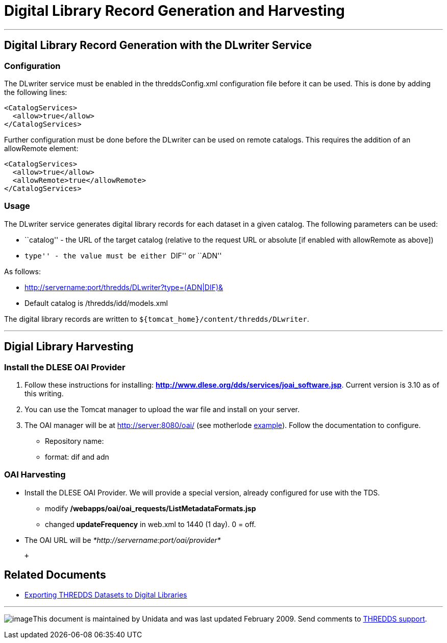 :source-highlighter: coderay
[[threddsDocs]]

= Digital Library Record Generation and Harvesting

'''''

== Digital Library Record Generation with the DLwriter Service

=== Configuration

The DLwriter service must be enabled in the threddsConfig.xml
configuration file before it can be used. This is done by adding the
following lines:

---------------------
<CatalogServices>
  <allow>true</allow>
</CatalogServices>
---------------------

Further configuration must be done before the DLwriter can be used on
remote catalogs. This requires the addition of an allowRemote element:

---------------------------------
<CatalogServices>
  <allow>true</allow>
  <allowRemote>true</allowRemote>
</CatalogServices>
---------------------------------

=== Usage

The DLwriter service generates digital library records for each dataset
in a given catalog. The following parameters can be used:

* ``catalog'' - the URL of the target catalog (relative to the request
URL or absolute [if enabled with allowRemote as above])
* ``type'' - the value must be either ``DIF'' or ``ADN''

As follows: +

* http://servername:port/thredds/DLwriter?type=(ADN|DIF)&[catalog=__catalog.xml__]
* Default catalog is /thredds/idd/models.xml

The digital library records are written to
`${tomcat_home}/content/thredds/DLwriter`.

'''''

== Digial Library Harvesting

=== Install the DLESE OAI Provider

1.  Follow these instructions for installing:
http://www.dlese.org/dds/services/joai_software.jsp[*http://www.dlese.org/dds/services/joai_software.jsp*].
Current version is 3.10 as of this writing.
2.  You can use the Tomcat manager to upload the war file and install on
your server.
3.  The OAI manager will be at http://server:8080/oai/ (see motherlode
http://motherlode.ucar.edu:8080/oai/[example]). Follow the documentation
to configure.

* Repository name:
* format: dif and adn

=== OAI Harvesting

* Install the DLESE OAI Provider. We will provide a special version,
already configured for use with the TDS.
** modify */webapps/oai/oai_requests/ListMetadataFormats.jsp*
** changed *updateFrequency* in web.xml to 1440 (1 day). 0 = off.
* The OAI URL will be _*http://servername:port/oai/provider*_

 +

== Related Documents

* <<DLexport#,Exporting THREDDS Datasets to Digital Libraries>>

'''''

image:../thread.png[image]This document is maintained by Unidata and was
last updated February 2009. Send comments to
mailto:support-thredds@unidata.ucar.edu[THREDDS support].

